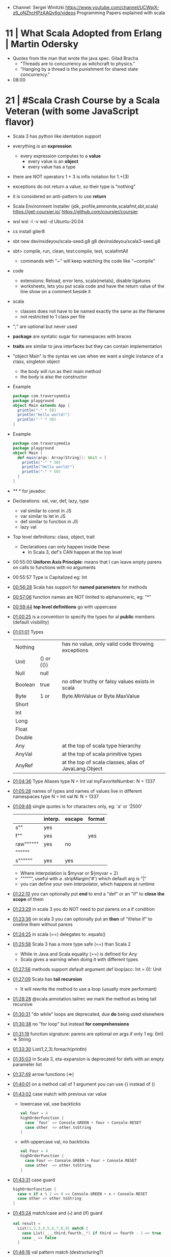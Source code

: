- Channel: Sergei Winitzki https://www.youtube.com/channel/UCWpjX-z6_oNZhcHPzAAQy6g/videos
  Programming Papers explained with scala
* 11 | What Scala Adopted from Erlang         | Martin Odersky
- Quotes from the man that wrote the java spec.
  Gilad Bracha
  - "Threads are to concurrency as witchcraft to physics."
  - "Hanging by a thread is the punishment for shared state concurrency."
- 08:00
* 21 | #Scala Crash Course by a Scala Veteran (with some JavaScript flavor)
- Scala 3 has python like identation support
- everything is an *expression*
  - every expression computes to a *value*
    - every value is an *object*
    - every value has a type
- there are NOT operators
  1 + 3
  is infix notation for
  1.+(3)
- exceptions do not return a value, so their type is "nothing"
- it is considered an anti-pattern to use *return*
- Scala Environment Installer (jdk,.profile,ammonite,scalafmt,sbt,scala)
  https://get-coursier.io/
  https://github.com/coursier/coursier
- wsl
  wsl -l -v
  wsl -d Ubuntu-20.04
- cs install giter8
- sbt new devinsideyou/scala-seed.g8
  g8 devinsideyou/scala3-seed.g8
- sbt> compile, run, clean, test:compile, test, scalafmtAll
  - commands with "~" will keep watching the code like "~compile"
- code
  - extensions: Reload, error lens, scala(metals), disable ligatures
  - worksheets, lets you put scala code and have the return value of the line show on a comment beside it
- scala
  - classes does not have to be named exactly the same as the filename
  - not restricted to 1 class per file
- ";" are optional but never used
- *package* are syntatic sugar for namespaces with braces
- *traits* are similar to java interfaces but they can contain implementation
- "object Main" is the syntax we use when we want a single instance of a class, singleton object
  - the body will run as their main method
  - the body is also the constructor
- Example
  #+begin_src scala
  package com.traversymedia
  package playground
  object Main extends App {
    println("-" * 50)
    println("Hello world!")
    println("-" * 50)
  }
  #+end_src
- Example
  #+begin_src scala
  package com.traversymedia
  package playground
  object Main {
    def main(args: Array[String]): Unit = {
      println("-" * 50)
      println("Hello world!")
      println("-" * 50)
    }
  }
  #+end_src
- /** */ for javadoc
- Declarations: val, var, def, lazy, type
  - val similar to const    in JS
  - var similar to let      in JS
  - def similar to function in JS
  - lazy val
- Top level definitions: class, object, trait
  - Declarations can only happen inside these
    - In Scala 3, def's CAN happen at the top level
- 00:55:00 *Uniform Axis Principle*: means that I can leave empty parens on calls to functions with no arguments
- 00:55:57 Type is Capitalized eg: Int
- [[file:///home/sendai/disk2/videos/Programming/scala/%23Scala%20Crash%20Course%20by%20a%20Scala%20Veteran%20(with%20some%20JavaScript%20flavor)%20%5B-xRfJcwhy7A%5D.mp4][00:56:28]] Scala has support for *named parameters* for methods
- [[file:///home/sendai/disk2/videos/Programming/scala/%23Scala%20Crash%20Course%20by%20a%20Scala%20Veteran%20(with%20some%20JavaScript%20flavor)%20%5B-xRfJcwhy7A%5D.mp4][00:57:06]] function names are NOT limited to alphanumeric, eg: "*"
- [[file:///home/sendai/disk2/videos/Programming/scala/%23Scala%20Crash%20Course%20by%20a%20Scala%20Veteran%20(with%20some%20JavaScript%20flavor)%20%5B-xRfJcwhy7A%5D.mp4][00:59:44]] *top level definitions* go with uppercase
- [[file:///home/sendai/disk2/videos/Programming/scala/%23Scala%20Crash%20Course%20by%20a%20Scala%20Veteran%20(with%20some%20JavaScript%20flavor)%20%5B-xRfJcwhy7A%5D.mp4][01:00:25]] is a convention to specify the types for al *public* members (default visibility)
- [[file:///home/sendai/disk2/videos/Programming/scala/%23Scala%20Crash%20Course%20by%20a%20Scala%20Veteran%20(with%20some%20JavaScript%20flavor)%20%5B-xRfJcwhy7A%5D.mp4][01:01:01]] Types
  | Nothing |            | has no value, only valid code throwing exceptions     |
  | Unit    | () or {()} |                                                       |
  | Null    | null       |                                                       |
  | Boolean | true       | no other truthy or falsy values exists in scala       |
  | Byte    | 1 or       | Byte.MinValue or Byte.MaxValue                        |
  | Short   |            |                                                       |
  | Int     |            |                                                       |
  | Long    |            |                                                       |
  | Float   |            |                                                       |
  | Double  |            |                                                       |
  | Any     |            | at the top of scala type hierarchy                    |
  | AnyVal  |            | at the top of scala primitive types                   |
  | AnyRef  |            | at the top of scala classes, alias of JavaLang.Object |
- [[file:///home/sendai/disk2/videos/Programming/scala/%23Scala%20Crash%20Course%20by%20a%20Scala%20Veteran%20(with%20some%20JavaScript%20flavor)%20%5B-xRfJcwhy7A%5D.mp4][01:04:36]] Type Aliases
  type N = Int
  val myFavoriteNumber: N = 1337
- [[file:///home/sendai/disk2/videos/Programming/scala/%23Scala%20Crash%20Course%20by%20a%20Scala%20Veteran%20(with%20some%20JavaScript%20flavor)%20%5B-xRfJcwhy7A%5D.mp4][01:05:28]] names of types and names of values live in different namespaces
  type N = Int
  val N: N = 1337
- [[file:///home/sendai/disk2/videos/Programming/scala/%23Scala%20Crash%20Course%20by%20a%20Scala%20Veteran%20(with%20some%20JavaScript%20flavor)%20%5B-xRfJcwhy7A%5D.mp4][01:09:48]] single quotes is for characters only, eg: 'a' or '\u2500'
  |           | interp. | escape | format |
  |-----------+---------+--------+--------|
  | s""       | yes     |        |        |
  | f""       | yes     |        | yes    |
  | raw"""""" | yes     | no     |        |
  | """"""    |         |        |        |
  | s""""""   | yes     | yes    |        |
  |-----------+---------+--------+--------|
  - Where interpolation is $myvar or ${myvar + 2}
  - """""", useful with a .stripMargin('#') which default arg is "|"
  - you can define your own interpolator, which happens at runtime
- [[file:///home/sendai/disk2/videos/Programming/scala/%23Scala%20Crash%20Course%20by%20a%20Scala%20Veteran%20(with%20some%20JavaScript%20flavor)%20%5B-xRfJcwhy7A%5D.mp4][01:22:10]] you can optionally put *end* to end a "def" or an "if" to *close the scope* of them
- [[file:///home/sendai/disk2/videos/Programming/scala/%23Scala%20Crash%20Course%20by%20a%20Scala%20Veteran%20(with%20some%20JavaScript%20flavor)%20%5B-xRfJcwhy7A%5D.mp4][01:23:29]] in scala 3 you do NOT need to put parens on a if condition
- [[file:///home/sendai/disk2/videos/Programming/scala/%23Scala%20Crash%20Course%20by%20a%20Scala%20Veteran%20(with%20some%20JavaScript%20flavor)%20%5B-xRfJcwhy7A%5D.mp4][01:23:36]] on scala 3 you can optionally put an *then* of "if/else if" to oneline them without parens
- [[file:///home/sendai/disk2/videos/Programming/scala/%23Scala%20Crash%20Course%20by%20a%20Scala%20Veteran%20(with%20some%20JavaScript%20flavor)%20%5B-xRfJcwhy7A%5D.mp4][01:24:25]] in scala (==) delegates to .equals()
- [[file:///home/sendai/disk2/videos/Programming/scala/%23Scala%20Crash%20Course%20by%20a%20Scala%20Veteran%20(with%20some%20JavaScript%20flavor)%20%5B-xRfJcwhy7A%5D.mp4][01:25:58]] Scala 3 has a more type safe (==) than Scala 2
  - While in Java and Scala equality (==) is defined for Any
  - Scala gives a warning when doing it with different types
- [[file:///home/sendai/disk2/videos/Programming/scala/%23Scala%20Crash%20Course%20by%20a%20Scala%20Veteran%20(with%20some%20JavaScript%20flavor)%20%5B-xRfJcwhy7A%5D.mp4][01:27:56]] methods support default argument
  def loop(acc: Int = 0): Unit
- [[file:///home/sendai/disk2/videos/Programming/scala/%23Scala%20Crash%20Course%20by%20a%20Scala%20Veteran%20(with%20some%20JavaScript%20flavor)%20%5B-xRfJcwhy7A%5D.mp4][01:27:09]] Scala has *tail recursion*
  - It will rewrite the method to use a loop (usually more performant)
- [[file:///home/sendai/disk2/videos/Programming/scala/%23Scala%20Crash%20Course%20by%20a%20Scala%20Veteran%20(with%20some%20JavaScript%20flavor)%20%5B-xRfJcwhy7A%5D.mp4][01:28:28]] @scala.annotation.tailrec we mark the method as being tail recursive
- [[file:///home/sendai/disk2/videos/Programming/scala/%23Scala%20Crash%20Course%20by%20a%20Scala%20Veteran%20(with%20some%20JavaScript%20flavor)%20%5B-xRfJcwhy7A%5D.mp4][01:30:31]] "do while" loops are deprecated, due *do* being used elsewhere
- [[file:///home/sendai/disk2/videos/Programming/scala/%23Scala%20Crash%20Course%20by%20a%20Scala%20Veteran%20(with%20some%20JavaScript%20flavor)%20%5B-xRfJcwhy7A%5D.mp4][01:30:38]] no "for loop" but instead *for comprehensions*
- [[file:///home/sendai/disk2/videos/Programming/scala/%23Scala%20Crash%20Course%20by%20a%20Scala%20Veteran%20(with%20some%20JavaScript%20flavor)%20%5B-xRfJcwhy7A%5D.mp4][01:31:19]] function signature: parens are optional on args if only 1
  eg: (Int) => String
- [[file:///home/sendai/disk2/videos/Programming/scala/%23Scala%20Crash%20Course%20by%20a%20Scala%20Veteran%20(with%20some%20JavaScript%20flavor)%20%5B-xRfJcwhy7A%5D.mp4][01:33:30]] List(1,2,3).foreach(println)
- [[file:///home/sendai/disk2/videos/Programming/scala/%23Scala%20Crash%20Course%20by%20a%20Scala%20Veteran%20(with%20some%20JavaScript%20flavor)%20%5B-xRfJcwhy7A%5D.mp4][01:35:03]] in Scala 3, eta-expansion is deprecated for defs with an empty parameter list
- [[file:///home/sendai/disk2/videos/Programming/scala/%23Scala%20Crash%20Course%20by%20a%20Scala%20Veteran%20(with%20some%20JavaScript%20flavor)%20%5B-xRfJcwhy7A%5D.mp4][01:37:49]] arrow functions (=>)
- [[file:///home/sendai/disk2/videos/Programming/scala/%23Scala%20Crash%20Course%20by%20a%20Scala%20Veteran%20(with%20some%20JavaScript%20flavor)%20%5B-xRfJcwhy7A%5D.mp4][01:40:01]] on a method call of 1 argument you can use {} instead of ()
- [[file:///home/sendai/disk2/videos/Programming/scala/%23Scala%20Crash%20Course%20by%20a%20Scala%20Veteran%20(with%20some%20JavaScript%20flavor)%20%5B-xRfJcwhy7A%5D.mp4][01:43:02]] case match with previous var value
  - lowercase val, use backticks
    #+begin_src scala
  val four = 4
  highOrderFunction {
    case `four` => Console.GREEN + four + Console.RESET
    case other  => other.toString
  }
    #+end_src
  - with uppercase val, no backticks
        #+begin_src scala
  val Four = 4
  highOrderFunction {
    case Four => Console.GREEN + Four + Console.RESET
    case other  => other.toString
  }
    #+end_src
- [[file:///home/sendai/disk2/videos/Programming/scala/%23Scala%20Crash%20Course%20by%20a%20Scala%20Veteran%20(with%20some%20JavaScript%20flavor)%20%5B-xRfJcwhy7A%5D.mp4][01:43:31]] case guard
  #+begin_src scala
    highOrderFunction {
      case x if x % 2 == 0 => Console.GREEN + x + Console.RESET
      case other => other.toString
    }
  #+end_src
- [[file:///home/sendai/disk2/videos/Programming/scala/%23Scala%20Crash%20Course%20by%20a%20Scala%20Veteran%20(with%20some%20JavaScript%20flavor)%20%5B-xRfJcwhy7A%5D.mp4][01:45:24]] match/case and (_*) and (if) guard
  #+begin_src scala
    val result =
      List(1,2,3,4,5,6,7,8,9) match {
        case List(_,_,third,fourth,_*) if third == fourth - 1 => true
        case _ => false
      }
  #+end_src
- [[file:///home/sendai/disk2/videos/Programming/scala/%23Scala%20Crash%20Course%20by%20a%20Scala%20Veteran%20(with%20some%20JavaScript%20flavor)%20%5B-xRfJcwhy7A%5D.mp4][01:46:16]] val pattern match (destructuring?)
  - dangerous in case of missing "cases", it will throw an exception
    #+begin_src scala
      val 1337 = 1337
      val List(_,_,third,fourth, rest @ _*) = List(1,2,3,4,5,6,7)
    #+end_src
- [[file:///home/sendai/disk2/videos/Programming/scala/%23Scala%20Crash%20Course%20by%20a%20Scala%20Veteran%20(with%20some%20JavaScript%20flavor)%20%5B-xRfJcwhy7A%5D.mp4][01:50:08]] try/catch/case
  #+begin_src scala
    val result: Int =
      try println(1 / 0)
      catch {
        case e: ArithmeticException =>
          print(Console.RED)
          e.printStackTrace()
          print(Console.RESET)
      }
    finally println("no worries, it's all good")
  #+end_src
- [[file:///home/sendai/disk2/videos/Programming/scala/%23Scala%20Crash%20Course%20by%20a%20Scala%20Veteran%20(with%20some%20JavaScript%20flavor)%20%5B-xRfJcwhy7A%5D.mp4][01:52:34]] in scala if something is named .apply() then you don't need to call it
  #+begin_src scala
    val a = Array("what", "is")
    val b = Array.apply("what", "is")
    println(a(2))
  #+end_src
- [[file:///home/sendai/disk2/videos/Programming/scala/%23Scala%20Crash%20Course%20by%20a%20Scala%20Veteran%20(with%20some%20JavaScript%20flavor)%20%5B-xRfJcwhy7A%5D.mp4][01:54:58]] a.update(key, value) can be written as const(key) = value
- [[file:///home/sendai/disk2/videos/Programming/scala/%23Scala%20Crash%20Course%20by%20a%20Scala%20Veteran%20(with%20some%20JavaScript%20flavor)%20%5B-xRfJcwhy7A%5D.mp4][01:56:11]] never import scala.collection.mutable.<BUILDERS>, otherwise you shadow the immutable
  - import scala.collections.mutable
    mutable.ArraySeq(1,2,3)
- [[file:///home/sendai/disk2/videos/Programming/scala/%23Scala%20Crash%20Course%20by%20a%20Scala%20Veteran%20(with%20some%20JavaScript%20flavor)%20%5B-xRfJcwhy7A%5D.mp4][01:57:58]] Iterable(1,2,3,4), Seq(), List(), IndexedSeq(), Vector(), Set()
  - scala.collection.immutable.HashSet()
  - must be the same type to have a non Any type
  - Iterable() defaults to List()
  - IndexedSeq() default to Vector()
- mutable collections vs immutable collections
  - immutable need to be imported
  - import can happen anywhere
  - fruits.mapInPlace(_.reverse).foreach(println)
    fruits.map(_.reverse).foreach(println)
  - is weird to use immutable functions (map) on mutable collections
- [[file:///home/sendai/disk2/videos/Programming/scala/%23Scala%20Crash%20Course%20by%20a%20Scala%20Veteran%20(with%20some%20JavaScript%20flavor)%20%5B-xRfJcwhy7A%5D.mp4][02:07:08]] Map((1,"1"),(2,"2")) or Map(1 -> "1", 2 -> "2")
- [[file:///home/sendai/disk2/videos/Programming/scala/%23Scala%20Crash%20Course%20by%20a%20Scala%20Veteran%20(with%20some%20JavaScript%20flavor)%20%5B-xRfJcwhy7A%5D.mp4][02:11:03]] Range(start = 0, end = 10, step = 2) or Range.inclusive()
  - 0 to 9
  - 0 until 9 foreach println
  - 0 until 9 by 2 foreach println
- [[file:///home/sendai/disk2/videos/Programming/scala/%23Scala%20Crash%20Course%20by%20a%20Scala%20Veteran%20(with%20some%20JavaScript%20flavor)%20%5B-xRfJcwhy7A%5D.mp4][02:14:18]] for comprehension
  #+begin_src scala
    for (i <- 0 to 9)
      println(i)
    val a =
      for (i <- 0 to 9)
        yield i + 2
    // c -> n , creates a tuple
    val b =
      for (c <- 'a' to 'h')
        yield for (n <- 0 to 9)
          yield c -> n).flatten
  #+end_src
- nested for comprehension
  #+begin_src scala
    val b =
      for (c <- 'a' to 'h')
        yield for (n <- 0 to 9)
          yield c -> n).flatten
  #+end_src
- nested for comprehension can also be understand as succesion of map's
  #+begin_src scala
    val c =
      ('a' to 'h').flatMap { c =>
        (0 to 8).map { n =>
          c -> n
        }
      }
  #+end_src
- nested for comprehension (;)
  #+begin_src scala
    for(c <- 'a' to 'h'; n <- 0 to 8)
      yield c -> n
    // OR
    for {
      c <- 'a' to 'h'
      n <- 0 to 8 if n % 2 == 0
    } yield c -> n
  #+end_src
- [[file:///home/sendai/disk2/videos/Programming/scala/%23Scala%20Crash%20Course%20by%20a%20Scala%20Veteran%20(with%20some%20JavaScript%20flavor)%20%5B-xRfJcwhy7A%5D.mp4][02:24:45]] (::) prepend to list
- [[file:///home/sendai/disk2/videos/Programming/scala/%23Scala%20Crash%20Course%20by%20a%20Scala%20Veteran%20(with%20some%20JavaScript%20flavor)%20%5B-xRfJcwhy7A%5D.mp4][02:24:06]] if a function ends with a color (:) is right associative
  0 :: list
  list.::(0)
- [[file:///home/sendai/disk2/videos/Programming/scala/%23Scala%20Crash%20Course%20by%20a%20Scala%20Veteran%20(with%20some%20JavaScript%20flavor)%20%5B-xRfJcwhy7A%5D.mp4][02:25:31]] (+:) preppend to a non-list
- [[file:///home/sendai/disk2/videos/Programming/scala/%23Scala%20Crash%20Course%20by%20a%20Scala%20Veteran%20(with%20some%20JavaScript%20flavor)%20%5B-xRfJcwhy7A%5D.mp4][02:25:31]] (:+) append to list
  list :+ 3
- [[file:///home/sendai/disk2/videos/Programming/scala/%23Scala%20Crash%20Course%20by%20a%20Scala%20Veteran%20(with%20some%20JavaScript%20flavor)%20%5B-xRfJcwhy7A%5D.mp4][02:25:54]] (:::) concatenate list
- [[file:///home/sendai/disk2/videos/Programming/scala/%23Scala%20Crash%20Course%20by%20a%20Scala%20Veteran%20(with%20some%20JavaScript%20flavor)%20%5B-xRfJcwhy7A%5D.mp4][02:26:10]] (++) concatenate other things
- [[file:///home/sendai/disk2/videos/Programming/scala/%23Scala%20Crash%20Course%20by%20a%20Scala%20Veteran%20(with%20some%20JavaScript%20flavor)%20%5B-xRfJcwhy7A%5D.mp4][02:27:18]] Set(), no ordered (can only add (+) or concatenate (++))
  - NOT prepend or append
- [[file:///home/sendai/disk2/videos/Programming/scala/%23Scala%20Crash%20Course%20by%20a%20Scala%20Veteran%20(with%20some%20JavaScript%20flavor)%20%5B-xRfJcwhy7A%5D.mp4][02:28:17]] Map(), no ordered
- [[file:///home/sendai/disk2/videos/Programming/scala/%23Scala%20Crash%20Course%20by%20a%20Scala%20Veteran%20(with%20some%20JavaScript%20flavor)%20%5B-xRfJcwhy7A%5D.mp4][02:30:44]] import scala.jdk.CollectionConverts._
  #+begin_src scala
  val hashSet = {
    val result = new java.util.HashSet[Int]
    result.add(1)
    result
  }
  val scalSet = hashSet.asScala // Set(1)
  val javaSet = scalaSet.asJava // [1]
  #+end_src
- [[file:///home/sendai/disk2/videos/Programming/scala/%23Scala%20Crash%20Course%20by%20a%20Scala%20Veteran%20(with%20some%20JavaScript%20flavor)%20%5B-xRfJcwhy7A%5D.mp4][02:31:18]] variable args parameter list (Int*)
  #+begin_src scala
    object MyCollection {
      def apply(ints: Int): Seq[Int] =
        ints
    }
    val c1 = MyCollection()
  #+end_src
- [[file:///home/sendai/disk2/videos/Programming/scala/%23Scala%20Crash%20Course%20by%20a%20Scala%20Veteran%20(with%20some%20JavaScript%20flavor)%20%5B-xRfJcwhy7A%5D.mp4][02:35:01]] def plus(a: Int)(b: Int): Int = a + b
  is syntactic sugar for curried functions
  def plus(a: Int): Int => Int = b => a + b
  plus(1)(2)
- [[file:///home/sendai/disk2/videos/Programming/scala/%23Scala%20Crash%20Course%20by%20a%20Scala%20Veteran%20(with%20some%20JavaScript%20flavor)%20%5B-xRfJcwhy7A%5D.mp4][02:37:09]] scala class & constructors
  #+begin_src scala
    class Calculator(a: Int) {
      println("body of the class is executed during construction")
      def add(b: Int): Int = a + b
      def subtract(b: Int): Int = a - b
    }
    type C = Calculator
    val c = new Calculator(a = 1)
    val result = c.add(b = 2)
    println(result)
    println(c.substract(b = 2))
  #+end_src
- [[file:///home/sendai/disk2/videos/Programming/scala/%23Scala%20Crash%20Course%20by%20a%20Scala%20Veteran%20(with%20some%20JavaScript%20flavor)%20%5B-xRfJcwhy7A%5D.mp4][02:41:11]] scala object
  #+begin_src scala
    object C // Is the same as doing
    val C = {
      class C$
      new C$
    }
  #+end_src
- [[file:///home/sendai/disk2/videos/Programming/scala/%23Scala%20Crash%20Course%20by%20a%20Scala%20Veteran%20(with%20some%20JavaScript%20flavor)%20%5B-xRfJcwhy7A%5D.mp4][02:41:30]] companion object, similar to a static method in Java
  #+begin_src scala
    object Calculator {
      private var _calculatorsCreated: Int = 0
      def calculatorsCreated: Int = _calculatorsCreated // getter
      private def calculatorsCreated_=(newVAlue: Int): Unit // setter
        _calculatorsCreated = newValue
    }
    class Calculator(a: Int) {
      Calculator.calculatorsCreated += 1
      def add()
      def subtract()
    }
  #+end_src
- [[file:///home/sendai/disk2/videos/Programming/scala/%23Scala%20Crash%20Course%20by%20a%20Scala%20Veteran%20(with%20some%20JavaScript%20flavor)%20%5B-xRfJcwhy7A%5D.mp4][02:45:29]] scala traits, they can have implementation or be abstract
  #+begin_src scala
    trait Add {
      def add(b: Int): Int
    }
    class Calculator(a: Int) extends Add {
      override def add(b: Int) Int = a + b
    }
  #+end_src
